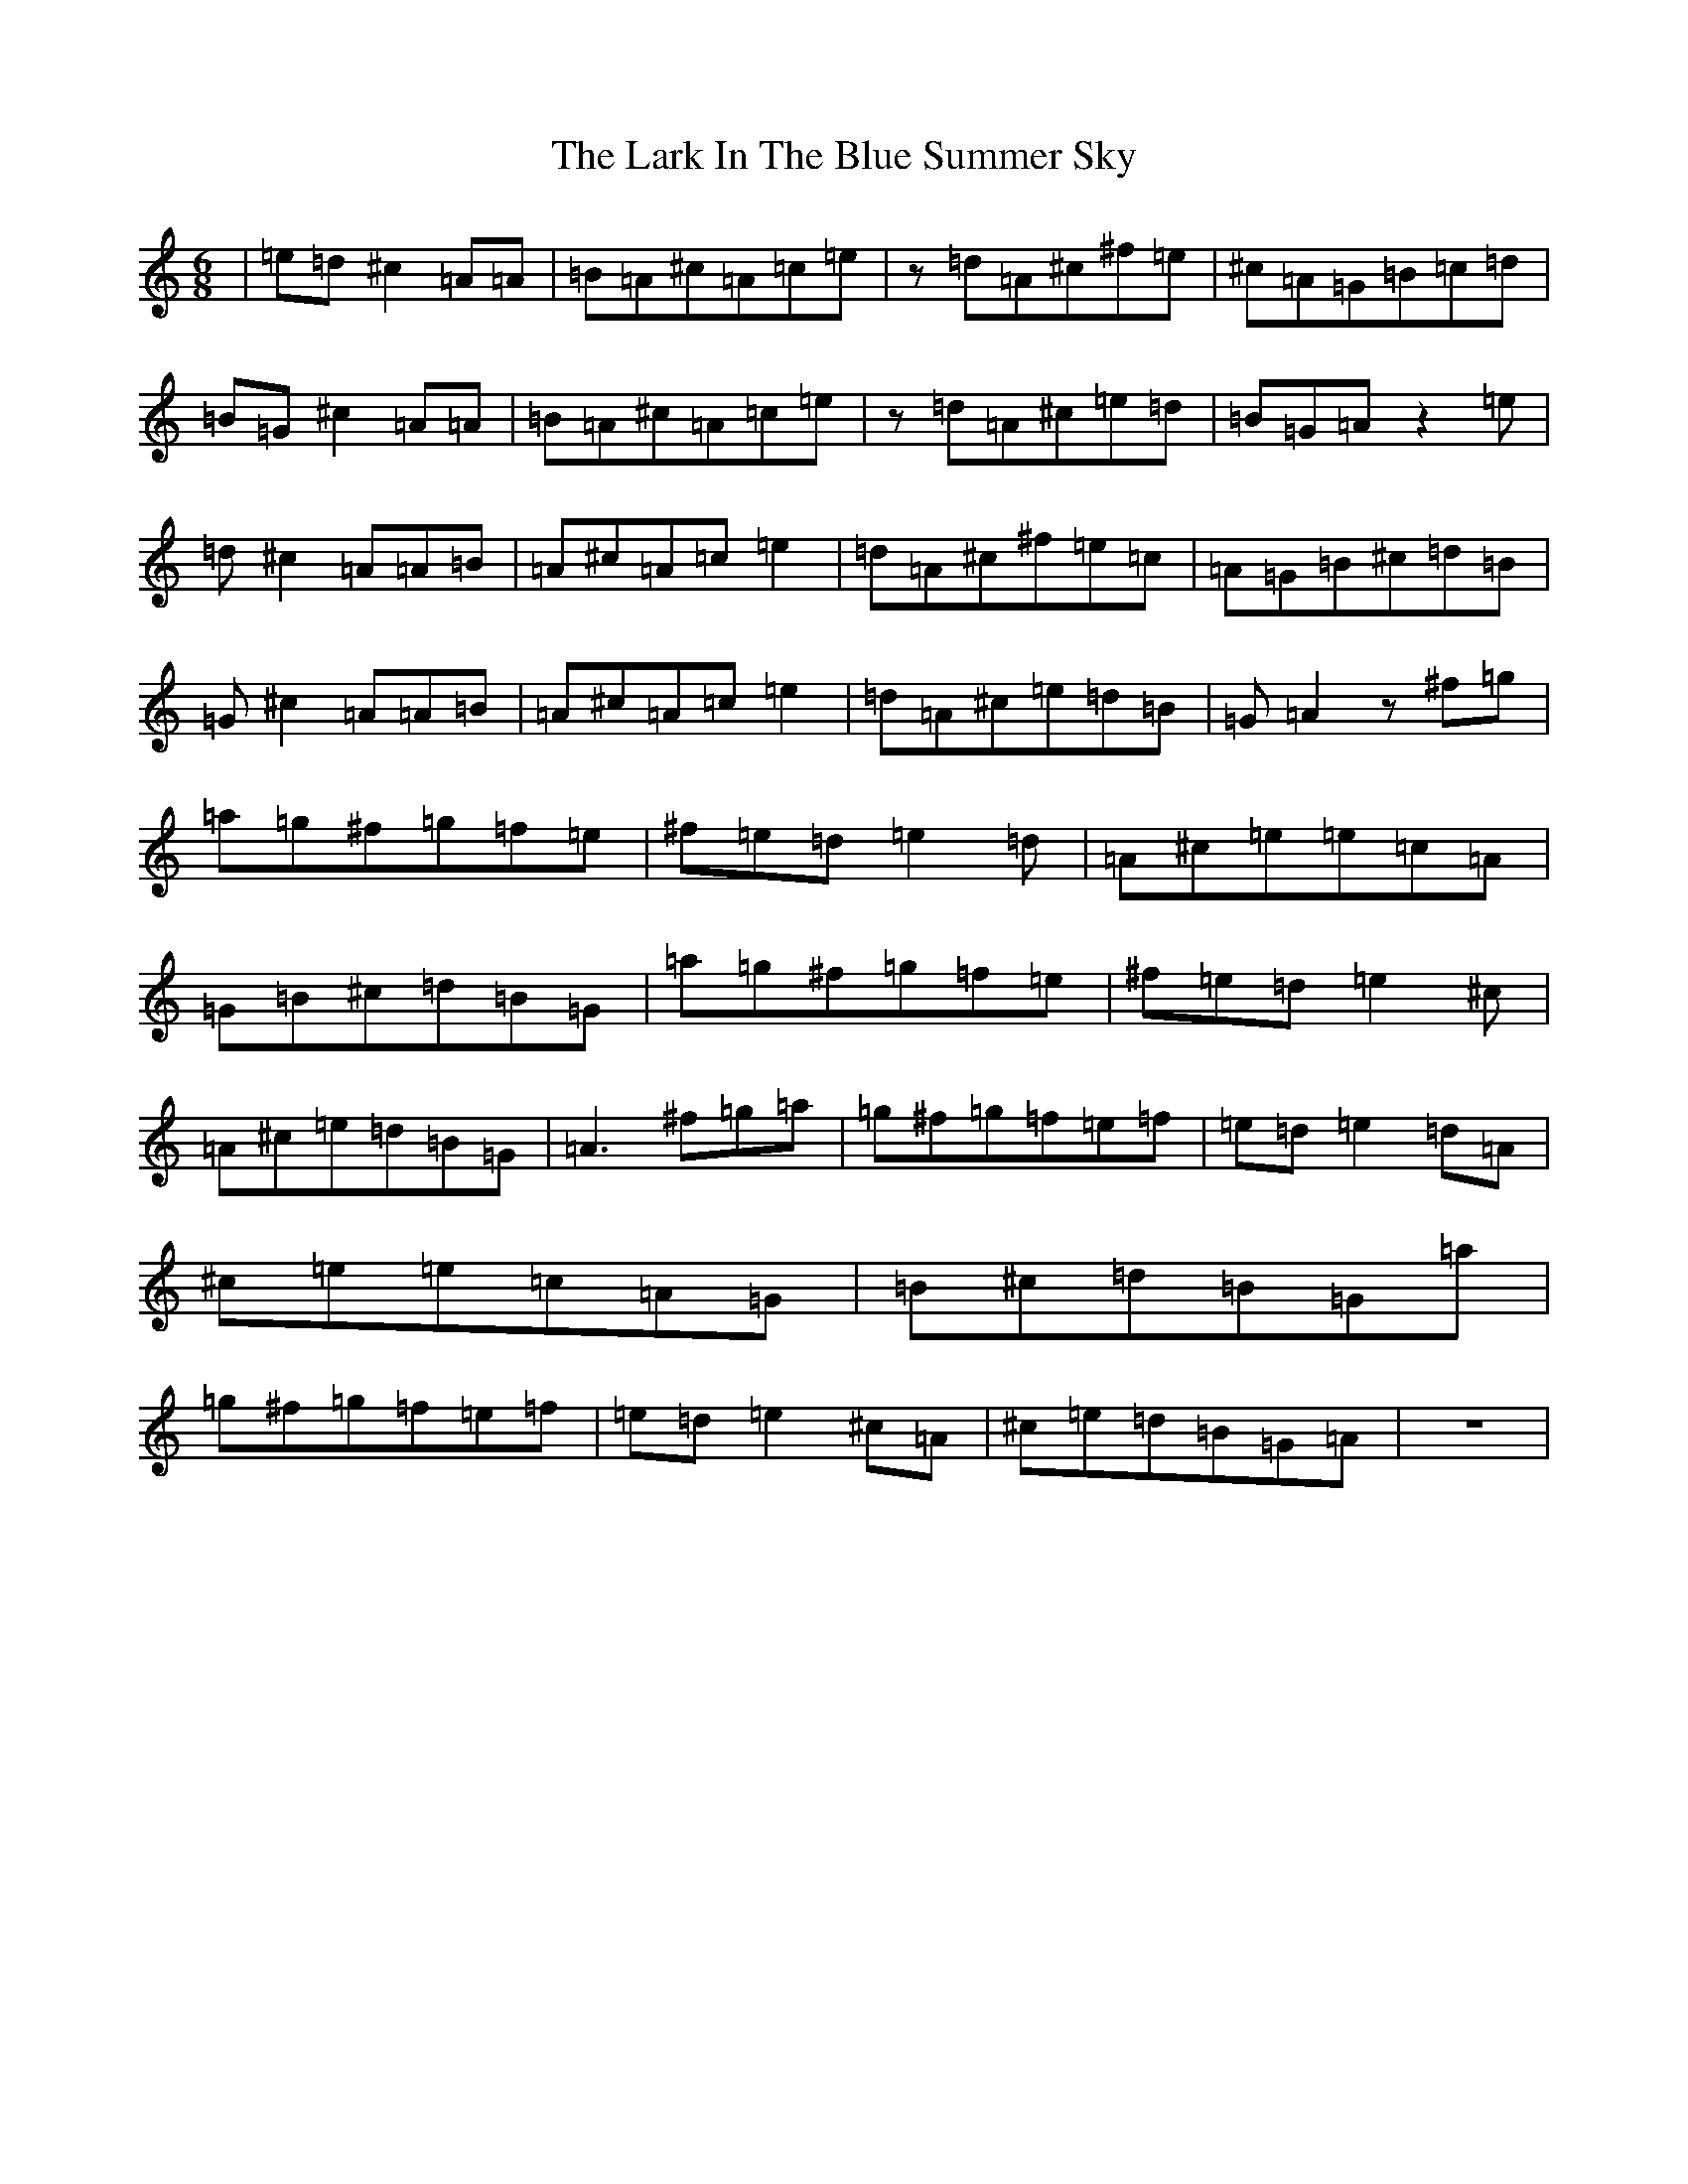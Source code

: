 X: 12059
T: Lark In The Blue Summer Sky, The
S: https://thesession.org/tunes/9109#setting19906
R: jig
M:6/8
L:1/8
K: C Major
|=e=d^c2=A=A|=B=A^c=A=c=e|z=d=A^c^f=e|^c=A=G=B=c=d|=B=G^c2=A=A|=B=A^c=A=c=e|z=d=A^c=e=d|=B=G=Az2=e|=d^c2=A=A=B|=A^c=A=c=e2|=d=A^c^f=e=c|=A=G=B^c=d=B|=G^c2=A=A=B|=A^c=A=c=e2|=d=A^c=e=d=B|=G=A2z^f=g|=a=g^f=g=f=e|^f=e=d=e2=d|=A^c=e=e=c=A|=G=B^c=d=B=G|=a=g^f=g=f=e|^f=e=d=e2^c|=A^c=e=d=B=G|=A3-^f=g=a|=g^f=g=f=e=f|=e=d=e2-=d=A|^c=e=e=c=A=G|=B^c=d=B=G=a|=g^f=g=f=e=f|=e=d=e2-^c=A|^c=e=d=B=G=A|z6|